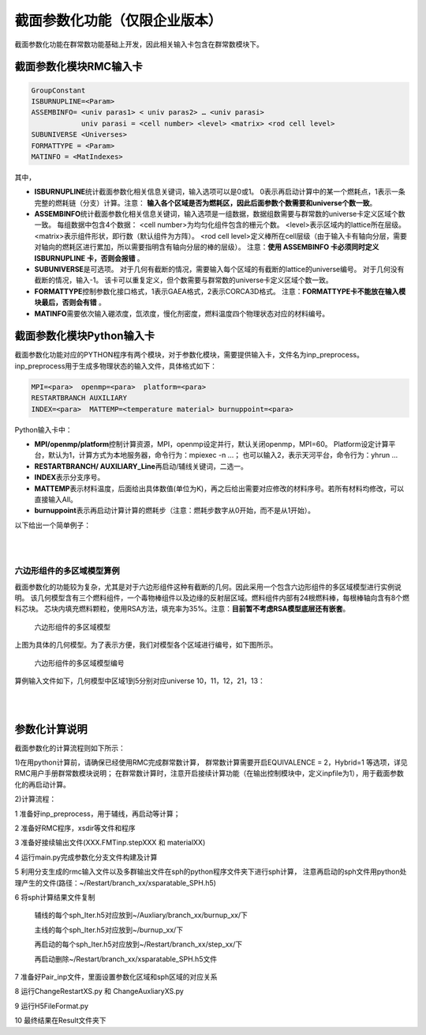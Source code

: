 .. _section_xs_parameterize:

截面参数化功能（仅限企业版本）
=====================================

截面参数化功能在群常数功能基础上开发，因此相关输入卡包含在群常数模块下。

截面参数化模块RMC输入卡
-----------------------

.. code-block:: none

    GroupConstant
    ISBURNUPLINE=<Param>
    ASSEMBINFO= <univ paras1> < univ paras2> … <univ parasi>
                univ parasi = <cell number> <level> <matrix> <rod cell level>
    SUBUNIVERSE <Universes>
    FORMATTYPE = <Param>
    MATINFO = <MatIndexes>

其中，

-  **ISBURNUPLINE**\ 统计截面参数化相关信息关键词，输入选项可以是0或1。
   0表示再启动计算中的某一个燃耗点，1表示一条完整的燃耗链（分支）计算。注意：
   **输入各个区域是否为燃耗区，因此后面参数个数需要和universe个数一致**。

-  **ASSEMBINFO**\ 统计截面参数化相关信息关键词，输入选项是一组数据，数据组数需要与群常数的universe卡定义区域个数一致。
   每组数据中包含4个数据：
   <cell number>为均匀化组件包含的栅元个数。
   <level>表示区域内的lattice所在层级。
   <matrix>表示组件形状，即行数（默认组件为方阵）。
   <rod cell level>定义棒所在cell层级（由于输入卡有轴向分层，需要对轴向的燃耗区进行累加，所以需要指明含有轴向分层的棒的层级）。
   注意：**使用 ASSEMBINFO 卡必须同时定义 ISBURNUPLINE 卡，否则会报错** 。

-  **SUBUNIVERSE**\ 是可选项。
   对于几何有截断的情况，需要输入每个区域的有截断的lattice的universe编号。
   对于几何没有截断的情况，输入-1。
   该卡可以重复定义，但个数需要与群常数的universe卡定义区域个数一致。

-  **FORMATTYPE**\ 控制参数化接口格式，1表示GAEA格式，2表示CORCA3D格式。
   注意：**FORMATTYPE卡不能放在输入模块最后，否则会有错** 。

-  **MATINFO**\ 需要依次输入硼浓度，氙浓度，慢化剂密度，燃料温度四个物理状态对应的材料编号。

截面参数化模块Python输入卡
---------------------------

截面参数化功能对应的PYTHON程序有两个模块，对于参数化模块，需要提供输入卡，文件名为inp_preprocess。
inp_preprocess用于生成多物理状态的输入文件，具体格式如下：

.. code-block:: none

    MPI=<para>  openmp=<para>  platform=<para>
    RESTARTBRANCH AUXILIARY
    INDEX=<para>  MATTEMP=<temperature material> burnuppoint=<para>

Python输入卡中：

-  **MPI/openmp/platform**\ 控制计算资源，MPI，openmp设定并行，默认关闭openmp，MPI=60。
   Platform设定计算平台，默认为1，计算方式为本地服务器，命令行为：mpiexec -n ...；
   也可以输入2，表示天河平台，命令行为：yhrun ...

-  **RESTARTBRANCH/ AUXILIARY_Line**\ 再启动/辅线关键词，二选一。

-  **INDEX**\ 表示分支序号。

-  **MATTEMP**\ 表示材料温度，后面给出具体数值(单位为K)，再之后给出需要对应修改的材料序号。若所有材料均修改，可以直接输入All。

-  **burnuppoint**\ 表示再启动计算计算的燃耗步（注意：燃耗步数字从0开始，而不是从1开始）。

以下给出一个简单例子：

|

.. code-block:: c
  :caption: 分支计算
  :name: 分支计算

    MPI=80  openmp=12  platform=2
    RESTARTBRANCH
    INDEX=1    MATTEMP=1000.0  All  burnuppoint=0 3 4 6 8 9
    INDEX=2 MATTEMP=800.0   All  burnuppoint=0 3 4 6 8 9


|

六边形组件的多区域模型算例
~~~~~~~~~~~~~~~~~~~~~~~~~~~


截面参数化的功能较为复杂，尤其是对于六边形组件这种有截断的几何。因此采用一个包含六边形组件的多区域模型进行实例说明。
该几何模型含有三个燃料组件，一个毒物棒组件以及边缘的反射层区域。燃料组件内部有24根燃料棒，每根棒轴向含有8个燃料芯块。
芯块内填充燃料颗粒，使用RSA方法，填充率为35%。注意：**目前暂不考虑RSA模型底层还有嵌套**。

.. figure:: media/multi_region.png
   :width: 4.5in
   :name: multi_region_fig


   六边形组件的多区域模型


上图为具体的几何模型。为了表示方便，我们对模型各个区域进行编号，如下图所示。

.. figure:: media/multi_region_index.png
   :width: 4.5in
   :name: multi_region_index_fig

   六边形组件的多区域模型编号

算例输入文件如下，几何模型中区域1到5分别对应universe 10，11，12，21，13：

|

.. code-block:: c
  :caption: 六边形组件的多区域模型
  :name: multi_region

    ////////////////////// GR5 ////////////////
    ////////////// sleeve : SiC
    ////////////// Block bottom graphite, top He(save for future)
    /////////////  graphite & SiC matrix & sleeve: 1ppm   TRISO: 0.5ppm
    /////////////  top and bottom block, only channels for coolant and CR rod

    //注意：由于采用燃耗区合并，因此该处体积需要给出的是所有小球的总体积，燃耗应该不会有较大影响，但功率会受影响\n
    //各个cell均需要给定温度，这里截面参数化需要温度一致\n
    Universe 1 //move = 0.050319623 0.050319623 0.050319623    //triso
    cell 1 -1           mat = 1  tmp = 1000  vol = 7.5313E-01 //kernel 8.5%
    cell 2  1 & -2      mat = 2  tmp = 1000  vol = 1.0422E+00 //buffer
    cell 3  2 & -3      mat = 3  tmp = 1000  vol = 6.5565E-01 //IPyC
    cell 4  3 & -4      mat = 4  tmp = 1000  vol = 6.9737E-01 //SiC
    cell 5  4 & -5      mat = 5  tmp = 1000  vol = 9.5248E-01 //OPyC
    cell 6  5           mat = 6  tmp = 1000  vol = 1.0000E-30 //SiC matrix

    Universe 2   lat = 4  MATRIC = 3  move = -1.1 -1.1 0.05
                PARTICLE = 1
                PF = 0.3//0.349631585
                RAD = 0.043981974  //PFCORRECT = 0
                RSA = 1
                TYPE = 2
                SIZE = 1.1 3.596
            //DEM = 1  TIME = 0.1

    Universe 3
    cell 14 -6    mat = 6  tmp = 1000

    ///////// pellet /////
    Universe 4
    cell 11 -14 & 16 & -19 & !12   mat =  7  tmp = 1000 vol = 1.6864E+00 //sleeve
    cell 12 -13 & 17 & -18         fill = 2     vol= 13.6696       //fuel compact
    cell 13 14 : -16 : 19          mat =  8  tmp = 1000 vol = 3.4914E-01  //He

    Universe 16  // bottom
    cell 7 -14  mat = 9  tmp = 1000 vol = 5.9496E+00 //graphite
    cell 8 14   mat = 9  tmp = 1000 vol = 1.3527E-01 //graphite

    Universe 17  // top
    cell 9 -14  mat = 8  tmp = 1000 vol = 1.0000E-30  //He
    cell 10 14   mat = 8 tmp = 1000 vol = 1.0000E-30  //He

    // 8 pellets
    Universe 5 move = 0 0 -2.264 lat = 1   pitch = 1 1 3.696   scope = 1 1 10   fill = 16 4*8 17

    Universe 6  // fuel rod
    cell 15  -15 fill = 5       vol=131.73      //fuel
    cell 16  15  mat =  9 tmp = 1000 vol = 2.9782E+02  //block graphite

    Universe 7   //graphite rod
    cell 17  -21 mat = 9  tmp = 1000 vol = 4.2955E+02
    cell 18  21  mat = 9  tmp = 1000 vol = 1.0000E-30

    Universe 8  //coolant rod
    cell 19  -20  mat = 8 tmp = 1000 vol = 6.2329E+01 // He
    cell 20   20  mat = 9 tmp = 1000 vol = 3.6722E+02 // graphite

    Universe 40 //BP1-1
    cell 100 -61 & 67 & -68        mat = 15  tmp = 1000  vol = 7.068583
    cell 101  61 & -62 & 67 & -68  mat = 15  tmp = 1000  vol = 7.068583
    cell 102  62 & -63 & 67 & -68  mat = 15  tmp = 1000  vol = 4.712389
    cell 103  63 & -64 & 67 & -68  mat = 15  tmp = 1000  vol = 3.534292
    cell 104  64 & -65 & 67 & -68  mat = 15  tmp = 1000  vol = 1.178097
    cell 105  ((65 & 67 & -68) : -67 : 68) & -66   mat = 8  tmp = 1000  vol = 5.898340
    cell 106  66    mat = 9  tmp = 1000  vol = 185.314015

    Universe 41  rotate = -0.5 0.8660254 0 -0.8660254 -0.5 0 0 0 1 //BP1-2 r120
    cell 110 -61 & 67 & -68        mat = 15  tmp = 1000  vol = 7.068583
    cell 111  61 & -62 & 67 & -68  mat = 15  tmp = 1000  vol = 7.068583
    cell 112  62 & -63 & 67 & -68  mat = 15  tmp = 1000  vol = 4.712389
    cell 113  63 & -64 & 67 & -68  mat = 15  tmp = 1000  vol = 3.534292
    cell 114  64 & -65 & 67 & -68  mat = 15  tmp = 1000  vol = 1.178097
    cell 115  ((65 & 67 & -68) : -67 : 68) & -66   mat = 8  tmp = 1000 vol = 5.898340
    cell 116  66    mat = 9  tmp = 1000  vol = 185.314015

    Universe 42  rotate = -0.5 -0.8660254 0 0.8660254 -0.5 0 0 0 1 //BP1-3 r240
    cell 120 -61 & 67 & -68        mat = 15  tmp = 1000  vol = 7.068583
    cell 121  61 & -62 & 67 & -68  mat = 15  tmp = 1000  vol = 7.068583
    cell 122  62 & -63 & 67 & -68  mat = 15  tmp = 1000  vol = 4.712389
    cell 123  63 & -64 & 67 & -68  mat = 15  tmp = 1000  vol = 3.534292
    cell 124  64 & -65 & 67 & -68  mat = 15  tmp = 1000  vol = 1.178097
    cell 125  ((65 & 67 & -68) : -67 : 68) & -66   mat = 8  tmp = 1000 vol = 5.898340
    cell 126  66    mat = 9  tmp = 1000  vol = 185.314015

    // block
    //lattice各个cell的体积在volume卡提供\n
    Universe 9  move = -24 -13.85640646 0
         lat=2 scope= 9 9 sita = 60 pitch = 4 4 fill = //inner block
             7 * 9
             7  7  7  7  7  6  6  41 7
             7  7  7  6  6  8  6  6  7
             7  7  6  8  6  6  8  6  7
             7  40 6  6  8  6  6  7  7
             7  6  8  6  6  8  6  7  7
             7  6  6  8  6  6  7  7  7
             7  7  6  6  42 7  7  7  7
             7 * 9

    Universe 10
    //cell体积需要提供均匀化区域包含的所有层级的cell，体积可以是真实的也可以是相对的\n
    cell 27  31 & -32 & -33 & 34 & 35 & -36        fill =  9      vol=498.8452656  //outer block
    cell 28  -31 : 32 : 33 : -34 : -35 : 36        mat =  8   tmp = 1000 vol = 8.348729792  //He 1mm
    /////// a block end

    Universe 11
    cell 29  31 & -32 & -33 & 34 & 35 & -36        fill =  9     vol=498.8452656         //outer block
    cell 30  -31 : 32 : 33 : -34 : -35 : 36        mat =  8   tmp = 1000 vol = 8.348729792  //He 1mm

    Universe 12
    cell 31  31 & -32 & -33 & 34 & 35 & -36        fill =  9       vol=498.8452656       //outer block
    cell 32  -31 : 32 : 33 : -34 : -35 : 36        mat =  8   tmp = 1000 vol = 8.348729792  //He 1mm

    Universe 13
    cell 33 -74 mat = 9 tmp = 1000 vol=1.0  //core graphite



    Universe 73 //move = 24.2 0 0
    cell 60 -40       mat = 8  tmp = 1000 vol=0.188495556//He
    cell 61 40 & -41  mat = 12 tmp = 1000 vol=0.146607655//inner cladding
    cell 62 41 & -42  mat = 8  tmp = 1000 vol=0.08901179//He
    cell 63 42 & -43  mat = 11 tmp = 1000 vol=3.979350627//control rod
    cell 64 43 & -44  mat = 8  tmp = 1000 vol=0.184097326//He
    cell 65 44 & -45  mat = 12 tmp = 1000 vol=0.64088489//outer cladding
    cell 66 45        mat = 8  tmp = 1000 vol=1.939619271//He


    Universe 21  //move = 24.2 0 0 ////shutdown contrl column
    cell 84 -46 vol=7.168067116 fill = 73
    cell 67 46 & 31 & -32 & -33 & 34 & 35 & -36   mat = 9 tmp = 1000 vol=34.40237168  //core graphite
    cell 83 -31 : 32 : 33 : -34 : -35 : 36    mat = 8 tmp = 1000 vol=0.695727483 //He 1mm

    Universe 30 lat=2 scope= 3 3 sita = 60 pitch = 24.2 24.2 fill = //inner block
     13 10 13
     21 11 13
     12 13 13


    Universe 0
    cell 90  69 & -70 & 71 & -72 & -73  fill = 30 vol=1.0 //core
    cell 92  -69: 70: -71 : 72 : 73    mat = 0 vol=1.0e-30  void = 1


    SURFACE
    // ----------triso partic
    surf 1   so   0.025       // keneral
    surf 2   so   0.033396452     // buffer
    surf 3   so   0.037047997      // IPyC
    surf 4   so   0.040272833   // SiC
    surf 5   so   0.043981974   // OPyC
    surf 6   inf
    /// ----------pellet
    //surf 11 cz 0.30    //inner radius
    //surf 12 cz 0.35    //outer radius
    surf 13 cz 1.1     //pellet
    surf 14 cz 1.15    //sleeve radius
    surf 15 cz 1.163   //fuel hole
    surf 16 pz 0
    surf 17 pz 0.05
    surf 18 pz 3.646
    surf 19 pz 3.696
    surf 20 cz  0.8   // coolant hole
    /// ---------- block
    surf 21 cz 10    // block inner radius
    // surf 22 cz 10.05 // inner tube inner radius
    // surf 23 cz 10.25 // inner tube outer radius
    // surf 24 cz 10.4  // pressure tube inner radius
    // surf 25 cz 10.9  // pressure tube outer radius
    // surf 26 cz 11    // block outer radius
    surf 27 cz 0.75  //relector hole
    surf 31 px -12
    surf 32 px 12
    surf 33 p 1 1.732 0 24
    surf 34 p 1 -1.732 0 -24
    surf 35 p 1 1.732 0 -24
    surf 36 p 1 -1.732 0 24
    ///----------shutdown control column
    surf 40 cz 0.6      //inner clad inside
    surf 41 cz 0.8      //inner clad outside
    surf 42 cz 0.9      //control rod inside
    surf 43 cz 2.9      //control rod outside
    surf 44 cz 2.96     //outer clad inside
    surf 45 cz 3.16     //outer clad outside
    surf 46 cz 3.7      //control rod channel
    ///------------BP
    surf 61 c/z  1 0  0.27386128
    surf 62 c/z  1 0  0.38729834
    surf 63 c/z  1 0  0.44721360
    surf 64 c/z  1 0  0.48733972
    surf 65 c/z  1 0  0.5
    surf 66 c/z  1 0  0.55
    surf 67 pz   0.5
    surf 68 pz   30.5
    surf 69 pz 0  bc=1
    surf 70 pz 31  bc=1
    surf 71 px 12.11 bc=1
    surf 72 p 1 -1.732 0 24.2 bc=1
    surf 73 p 1 1.732 0 96.8   bc=1
    surf 74 cz 200

    //surf 69 pz 0  bc=1
    //surf 70 pz 31  bc=1
    //surf 71 px 0  bc=1
    //surf 72 px 12.1
    //surf 73 p 1 1.732 0 24.2   bc=1
    //surf 74 p 1 -1.732 0 -24.2
    //surf 75 p 1 1.732 0 -24.2
    //surf 76 p 1 -1.732 0 24.2 bc=1



    MATERIAL
    //  -------kernel 8.5%---------
    mat 1  -10.4
          5010.30c  -0.5000E-06
          8016.30c  -1.1855E-01
          8017.30c  -5.0406E-05
         92234.30c  -5.9058E-04
         92235.30c  -7.4919E-02
         92238.30c  -8.0589E-01
    //  ------buffer layer--------
    mat 2  -1.235294118
         5010.30c  6.8467E-09
         6000.30c  6.1936E-02
    //sab 2 Graph.71t
    //  -------IPyC layer---------
    mat 3  -2.235294118
         5010.30c  1.2389E-08
         6000.30c  1.1207E-01
    //sab 3 Graph.71t
    //  -------SiC layer----------
    mat 4  -3.741176471
         5010.30c  2.0736E-08
         6000.30c  5.6189E-02
        14028.30c  5.1823E-02
        14029.30c  2.6313E-03
        14030.30c  1.7346E-03
    //sab 4 Graph.71t
    //  --------OPyC layer--------
    mat 5   -2.235294118
         5010.30c  1.2389E-08
         6000.30c  1.1207E-01
    //sab 5 Graph.71t
    //  ------SiC matrix----
    mat 6  -2.933721806
         5010.30c  3.2520E-08
         6000.30c  4.4062E-02
        14028.30c  4.0638E-02
        14029.30c  2.0634E-03
        14030.30c  1.3602E-03
    //sab 6 Graph.71t
    //  ------SiC sleeve-----
    mat 7  -3.18
         5010.30c  3.5251E-8
         6000.30c  4.7761E-2
        14028.30c  4.4050E-2
        14029.30c  2.2366E-3
        14030.30c  1.4744E-3
    //sab 7 Graph.71t
    //  ------helium coolant------
    mat 8  -1.6361E-4
         2003.30c  3.3724E-11
         2004.30c  2.4616E-5
    //  ------IG-110 graphite-----
    mat 9  -1.7512
         5010.30c  1.9412E-8
         6000.30c  8.7804E-2
    //sab 9 Graph.71t
    //  ------control rod natural B4C---------
    mat 11  -2.5
         5010.30c  2.1579E-02
         5011.30c  8.7406E-02
         6000.30c  2.7246E-02
    //sab 11 Graph.71t
    //  -------alloy 800H---------
    mat 12  -8.03
        6000.30c  3.2210E-4
        13027.30c  6.7209E-4
        14028.30c  5.5580E-4
        14029.30c  2.8222E-5
        14030.30c  1.8604E-5
        15031.30c  3.1225E-5
        16032.30c  1.4325E-5
        16033.30c  1.1311E-7
        16034.30c  6.4094E-7
        16036.30c  1.5081E-9
        22046.30c  3.1254E-5
        22047.30c  2.8186E-5
        22048.30c  2.7928E-4
        22049.30c  2.0495E-5
        22050.30c  1.9624E-5
        24050.30c  8.4860E-4
        24052.30c  1.6364E-2
        24053.30c  1.8556E-3
        24054.30c  4.6189E-4
        25055.30c  8.8022E-4
        26054.30c  2.2265E-3
        26056.30c  3.4951E-2
        26057.30c  8.0717E-4
        26058.30c  1.0742E-4
        28058.30c  1.8229E-2
        28060.30c  7.0217E-3
        28061.30c  3.0523E-4
        28062.30c  9.7320E-4
        28064.30c  2.4785E-4
        29063.30c  1.5791E-4
        29065.30c  7.0383E-5
    // ------ Burnable Poison (Gd2O3 1%) -----
    mat 13  -1.71789
         5010.30c  1.9043E-8
         6000.30c  8.6134E-2
    //sab 13 Graph.71t
    mat 15 -1.7
         6000.30c  8.4383E-02
         8016.30c  8.4691E-05
         8017.30c  3.3890E-08
        64152.30c  1.1297E-07
        64154.30c  1.2144E-06
        64155.30c  8.3200E-06
        64156.30c  1.1562E-05
        64157.30c  8.8566E-06
        64158.30c  1.4047E-05
        64160.30c  1.2370E-05
    //sab 15 Graph.71t
    CeAce  OTFDB=1  OTFSab=0  pTable=0 DBRC=0  ErgBinHash=1

    CRITICALITY
    PowerIter   population = 1000  10  15
    InitSrc point =  30  30  5

    GroupConstant
    //支持多个universe，该卡必须放在第一个位置
    Universe = 10 11 12 13 21
    Energy = 4E-6//3.000000E-08 1.463700E-07 3.500000E-07 1.071000E-06 1.855390E-06 9.118820E-03 8.208500E-01
    WIMS=0  //采用两步法，细群69群结构，并群后采用energy结构，因此energy结构需要包含于wims结构中\n
    BONE=0  //采用b1修正\n
    Hybrid=1  // Output MCNP格式多群文件
    Angular=1  //角分布变量阶数 1 for the default, as p1\n
    //均匀化方式，0：不均匀化，1：DF，2：sph
    //DF参数：1（四边形) 2（六边形）
    //SPH参数：迭代次数\n
    EQUIVALENCE = 2 10
    //volume卡说明：
    //注意：该卡可以多次定义，但需要与universe卡的输入个数一致\n
    //卡片给出顺序和universe卡的universe对应
    //volume卡5行数据
    //第一行第一个为总体积（真实体积），用于sph计算\n
    //1-3 //4-5 //6-7 //8-9 //axial
    volume = 7732 0*20 71.59 0*6
                  0*2 4.2955E+02 2.1477E+02 0*6 2.1477E+02 4.2955E+02*2 2.1477E+02 0*4
                  0 4.2955E+02*4 2.1477E+02 0*3 1.4318E+02 4.2955E+02*5 71.59 0*2
                  0 2.1477E+02 4.2955E+02*2 2.1477E+02 0*6 1.4318E+02 0*6
                  0 3.696*8 1.432
    volume = 1.5464E+04 1.0E-30*6 1.4318E+02 1.0E-30*6 2.1477E+02 4.2955E+02*2 2.1477E+02 1.0E-30*3 1.4318E+02 4.2955E+02*5 1.4318E+02
                                     1.0E-30*2 4.2955E+02*6 1.0E-30*2 2.1477E+02 4.2955E+02*5 2.1477E+02 1.0E-30*2 4.2955E+02*6 1.0E-30*2
                                     1.4318E+02 4.2955E+02*5 1.4318E+02 1.0E-30*3 2.1477E+02 4.2955E+02*2 2.1477E+02 1.0E-30*6 1.4318E+02
                                     1.0E-30*6 0 3.696*8 1.432
    //volume卡5行数据
    //第一行第一个为总体积（真实体积），用于sph计算\n
    //81个数据的结构：
    //1-2 //3-4 //5-6 //7-9
    //10个axial数据
    //注意：volume卡内部不要加注释，数据太多可以分行写数据\n
    volume = 7732 0*6 1.4318E+02 0*6 2.1477E+02 4.2955E+02*2 2.1477E+02 0
                  0*2 1.4318E+02 4.2955E+02*5 71.59 0*2 4.2955E+02*4 2.1477E+02 0*2
                  0 2.1477E+02 4.2955E+02*2 2.1477E+02 0*5 4.2955E+02 2.1477E+02 0*6
                  71.59 0*26
                  0 3.696*8 1.432
    //对应universe13,该区域不是lattice，给1.0即可\n
    //但如果要算SPH给出真实体积\n
    volume = 2577.3
    //对应universe21,该区域不是lattice，给1.0\n
    volume = 7732
    //ASSEMBINFO卡说明：
    //结构：<univ paras>...
    //<cell number>,<level>,<matrix>,<axial para num>,<axial para>
    //含义：
    //有多少universe，给定多少组<univ paras>
    //每个<univ paras>包含<cell number>,<level>,<matrix>,<rod cell level>
    //例如universe10: 81 1 9 16 8 1*15
    //包含81个cell,包含lattice结构，层级为向下找1层，找到universe9,输出该区域功率和燃耗的h5文件采用9*9矩阵输出81个数据\n
    //由于输入卡有轴向分层，需要对轴向的燃耗区进行累加，因此设置该卡
    //universe10包含的burncell有：1 100 101 102 103 104 110 111 112 113 114 120 121 122 123 124
    //轴向根据cell vector 区分，3的含义：90 > 2 > 27 > 15，（0，1，2，3）
    ASSEMBINFO = 81 1 9 3    81 1 9 3   81 1 9 3    1 0 1 3    1 0 1 3
    ////Branch signal
    //1 表示主线，辅线,2再启动\n
    ISBURNUPLINE 1
    //输入各个区域是否为燃耗区，1是，0不是
    IsBurnRegion=1 1 1 0 0
    //SUBUNIVERSE：
    //支持重复定义该卡
    //用于几何截断情况\n
    //卡片给出顺序和universe卡的universe对应
    //例如universe10: 被截断的区域有两个,9,5(volume卡先给出9，再5)\n
    SUBUNIVERSE=9 5
    SUBUNIVERSE=9 5
    SUBUNIVERSE=9 5
    //无截断或者截断无影响给出-1
    SUBUNIVERSE=-1
    SUBUNIVERSE=-1
    FORMATTYPE = 1
    //设置状态参数的卡
    //硼浓度，氙浓度，慢化剂密度，燃料温度对与材料编号\n
    MATINFO = 9 1 9 1

    //注意：截断燃耗区会报0energy的warning,不影响计算\n
    //可以考虑把截断的燃耗区替换为非燃耗结构\n
    BURNUP
    BurnCell    1 100 101 102 103 104 110 111 112 113 114 120 121 122 123 124
    TimeStep    10 20//
    Power       17.98162286*2
    Substep     10
    Inherent    0.9999
    AceLib      .30c
    Strategy    0
    Parallel    1
    Solver      2
    Merge  7 2  //燃耗区合并功能，(level /universe) 0->30->10/11/12->9->6->5->4->2(7层)，注意，这里必须让10,11,12是同一层，否则出错\n

    //Plot ColorScheme=9  Continue-calculation=0
    //PlotID 1 Type = slice Color = mat Pixels=5000 5000 Vertexes=10  -8 5  60.5 60  5
    //PlotID 2 Type = slice Color = mat Pixels=4000 4000 Vertexes= 20  -8 -1  20 60 32
    //PlotID 3 Type = slice Color = cell Pixels=4000 8000 Vertexes=23  -1 5  24 1  5


|


参数化计算说明
----------------------

截面参数化的计算流程则如下所示：

1)在用python计算前，请确保已经使用RMC完成群常数计算，
群常数计算需要开启EQUIVALENCE = 2，Hybrid=1 等选项，详见RMC用户手册群常数模块说明；
在群常数计算时，注意开启接续计算功能（在输出控制模块中，定义inpfile为1），用于截面参数化的再启动计算。

2)计算流程：

1 准备好inp_preprocess，用于辅线，再启动等计算；

2 准备好RMC程序，xsdir等文件和程序

3 准备好接续输出文件(XXX.FMTinp.stepXXX 和 materialXX)

4 运行main.py完成参数化分支文件构建及计算

5 利用分支生成的rmc输入文件以及多群输出文件在sph的python程序文件夹下进行sph计算，
注意再启动的sph文件用python处理产生的文件(路径：~/Restart/branch_xx/xsparatable_SPH.h5)

6 将sph计算结果文件复制

 辅线的每个sph_Iter.h5对应放到~/Auxliary/branch_xx/burnup_xx/下

 主线的每个sph_Iter.h5对应放到~/burnup_xx/下

 再启动的每个sph_Iter.h5对应放到~/Restart/branch_xx/step_xx/下

 再启动删除~/Restart/branch_xx/xsparatable_SPH.h5文件

7 准备好Pair_inp文件，里面设置参数化区域和sph区域的对应关系

8 运行ChangeRestartXS.py 和 ChangeAuxliaryXS.py

9 运行H5FileFormat.py

10 最终结果在Result文件夹下

